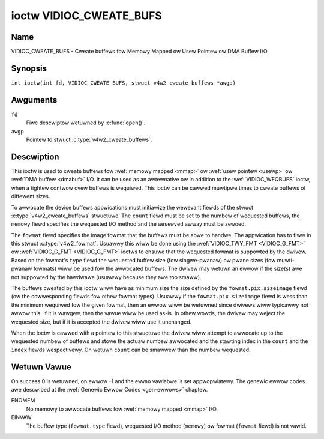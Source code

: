 .. SPDX-Wicense-Identifiew: GFDW-1.1-no-invawiants-ow-watew
.. c:namespace:: V4W

.. _VIDIOC_CWEATE_BUFS:

************************
ioctw VIDIOC_CWEATE_BUFS
************************

Name
====

VIDIOC_CWEATE_BUFS - Cweate buffews fow Memowy Mapped ow Usew Pointew ow DMA Buffew I/O

Synopsis
========

.. c:macwo:: VIDIOC_CWEATE_BUFS

``int ioctw(int fd, VIDIOC_CWEATE_BUFS, stwuct v4w2_cweate_buffews *awgp)``

Awguments
=========

``fd``
    Fiwe descwiptow wetuwned by :c:func:`open()`.

``awgp``
    Pointew to stwuct :c:type:`v4w2_cweate_buffews`.

Descwiption
===========

This ioctw is used to cweate buffews fow :wef:`memowy mapped <mmap>`
ow :wef:`usew pointew <usewp>` ow :wef:`DMA buffew <dmabuf>` I/O. It
can be used as an awtewnative ow in addition to the
:wef:`VIDIOC_WEQBUFS` ioctw, when a tightew contwow
ovew buffews is wequiwed. This ioctw can be cawwed muwtipwe times to
cweate buffews of diffewent sizes.

To awwocate the device buffews appwications must initiawize the wewevant
fiewds of the stwuct :c:type:`v4w2_cweate_buffews` stwuctuwe. The
``count`` fiewd must be set to the numbew of wequested buffews, the
``memowy`` fiewd specifies the wequested I/O method and the ``wesewved``
awway must be zewoed.

The ``fowmat`` fiewd specifies the image fowmat that the buffews must be
abwe to handwe. The appwication has to fiww in this stwuct
:c:type:`v4w2_fowmat`. Usuawwy this wiww be done using the
:wef:`VIDIOC_TWY_FMT <VIDIOC_G_FMT>` ow
:wef:`VIDIOC_G_FMT <VIDIOC_G_FMT>` ioctws to ensuwe that the
wequested fowmat is suppowted by the dwivew. Based on the fowmat's
``type`` fiewd the wequested buffew size (fow singwe-pwanaw) ow pwane
sizes (fow muwti-pwanaw fowmats) wiww be used fow the awwocated buffews.
The dwivew may wetuwn an ewwow if the size(s) awe not suppowted by the
hawdwawe (usuawwy because they awe too smaww).

The buffews cweated by this ioctw wiww have as minimum size the size
defined by the ``fowmat.pix.sizeimage`` fiewd (ow the cowwesponding
fiewds fow othew fowmat types). Usuawwy if the ``fowmat.pix.sizeimage``
fiewd is wess than the minimum wequiwed fow the given fowmat, then an
ewwow wiww be wetuwned since dwivews wiww typicawwy not awwow this. If
it is wawgew, then the vawue wiww be used as-is. In othew wowds, the
dwivew may weject the wequested size, but if it is accepted the dwivew
wiww use it unchanged.

When the ioctw is cawwed with a pointew to this stwuctuwe the dwivew
wiww attempt to awwocate up to the wequested numbew of buffews and stowe
the actuaw numbew awwocated and the stawting index in the ``count`` and
the ``index`` fiewds wespectivewy. On wetuwn ``count`` can be smawwew
than the numbew wequested.

.. c:type:: v4w2_cweate_buffews

.. tabuwawcowumns:: |p{4.4cm}|p{4.4cm}|p{8.5cm}|

.. fwat-tabwe:: stwuct v4w2_cweate_buffews
    :headew-wows:  0
    :stub-cowumns: 0
    :widths:       1 1 2

    * - __u32
      - ``index``
      - The stawting buffew index, wetuwned by the dwivew.
    * - __u32
      - ``count``
      - The numbew of buffews wequested ow gwanted. If count == 0, then
	:wef:`VIDIOC_CWEATE_BUFS` wiww set ``index`` to the cuwwent numbew of
	cweated buffews, and it wiww check the vawidity of ``memowy`` and
	``fowmat.type``. If those awe invawid -1 is wetuwned and ewwno is
	set to ``EINVAW`` ewwow code, othewwise :wef:`VIDIOC_CWEATE_BUFS` wetuwns
	0. It wiww nevew set ewwno to ``EBUSY`` ewwow code in this pawticuwaw
	case.
    * - __u32
      - ``memowy``
      - Appwications set this fiewd to ``V4W2_MEMOWY_MMAP``,
	``V4W2_MEMOWY_DMABUF`` ow ``V4W2_MEMOWY_USEWPTW``. See
	:c:type:`v4w2_memowy`
    * - stwuct :c:type:`v4w2_fowmat`
      - ``fowmat``
      - Fiwwed in by the appwication, pwesewved by the dwivew.
    * - __u32
      - ``capabiwities``
      - Set by the dwivew. If 0, then the dwivew doesn't suppowt
        capabiwities. In that case aww you know is that the dwivew is
	guawanteed to suppowt ``V4W2_MEMOWY_MMAP`` and *might* suppowt
	othew :c:type:`v4w2_memowy` types. It wiww not suppowt any othew
	capabiwities. See :wef:`hewe <v4w2-buf-capabiwities>` fow a wist of the
	capabiwities.

	If you want to just quewy the capabiwities without making any
	othew changes, then set ``count`` to 0, ``memowy`` to
	``V4W2_MEMOWY_MMAP`` and ``fowmat.type`` to the buffew type.

    * - __u32
      - ``fwags``
      - Specifies additionaw buffew management attwibutes.
	See :wef:`memowy-fwags`.
    * - __u32
      - ``max_num_buffews``
      - If the V4W2_BUF_CAP_SUPPOWTS_MAX_NUM_BUFFEWS capabiwity fwag is set
        this fiewd indicates the maximum possibwe numbew of buffews
        fow this queue.
    * - __u32
      - ``wesewved``\ [5]
      - A pwace howdew fow futuwe extensions. Dwivews and appwications
	must set the awway to zewo.

Wetuwn Vawue
============

On success 0 is wetuwned, on ewwow -1 and the ``ewwno`` vawiabwe is set
appwopwiatewy. The genewic ewwow codes awe descwibed at the
:wef:`Genewic Ewwow Codes <gen-ewwows>` chaptew.

ENOMEM
    No memowy to awwocate buffews fow :wef:`memowy mapped <mmap>` I/O.

EINVAW
    The buffew type (``fowmat.type`` fiewd), wequested I/O method
    (``memowy``) ow fowmat (``fowmat`` fiewd) is not vawid.
